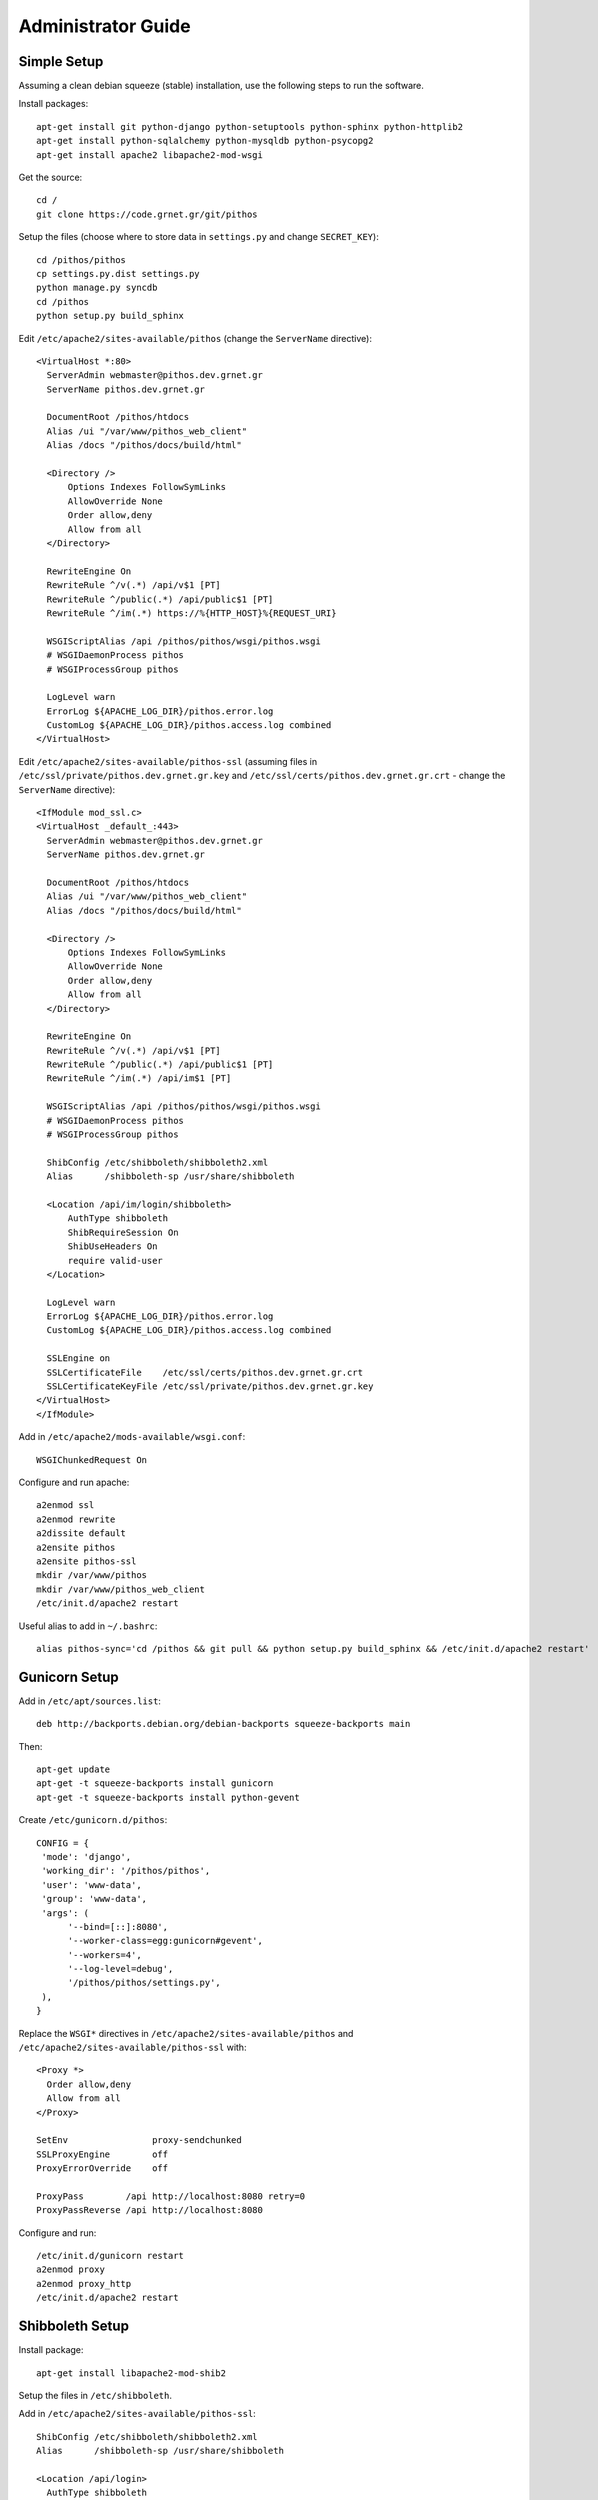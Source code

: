 Administrator Guide
===================

Simple Setup
------------

Assuming a clean debian squeeze (stable) installation, use the following steps to run the software.

Install packages::

  apt-get install git python-django python-setuptools python-sphinx python-httplib2
  apt-get install python-sqlalchemy python-mysqldb python-psycopg2
  apt-get install apache2 libapache2-mod-wsgi

Get the source::

  cd /
  git clone https://code.grnet.gr/git/pithos

Setup the files (choose where to store data in ``settings.py`` and change ``SECRET_KEY``)::

  cd /pithos/pithos
  cp settings.py.dist settings.py
  python manage.py syncdb
  cd /pithos
  python setup.py build_sphinx

Edit ``/etc/apache2/sites-available/pithos`` (change the ``ServerName`` directive)::

  <VirtualHost *:80>
    ServerAdmin webmaster@pithos.dev.grnet.gr
    ServerName pithos.dev.grnet.gr

    DocumentRoot /pithos/htdocs
    Alias /ui "/var/www/pithos_web_client"
    Alias /docs "/pithos/docs/build/html"

    <Directory />
        Options Indexes FollowSymLinks
        AllowOverride None
        Order allow,deny
        Allow from all
    </Directory>

    RewriteEngine On
    RewriteRule ^/v(.*) /api/v$1 [PT]
    RewriteRule ^/public(.*) /api/public$1 [PT]
    RewriteRule ^/im(.*) https://%{HTTP_HOST}%{REQUEST_URI}

    WSGIScriptAlias /api /pithos/pithos/wsgi/pithos.wsgi
    # WSGIDaemonProcess pithos
    # WSGIProcessGroup pithos

    LogLevel warn
    ErrorLog ${APACHE_LOG_DIR}/pithos.error.log
    CustomLog ${APACHE_LOG_DIR}/pithos.access.log combined
  </VirtualHost>

Edit ``/etc/apache2/sites-available/pithos-ssl`` (assuming files in ``/etc/ssl/private/pithos.dev.grnet.gr.key`` and ``/etc/ssl/certs/pithos.dev.grnet.gr.crt`` - change the ``ServerName`` directive)::

  <IfModule mod_ssl.c>
  <VirtualHost _default_:443>
    ServerAdmin webmaster@pithos.dev.grnet.gr
    ServerName pithos.dev.grnet.gr

    DocumentRoot /pithos/htdocs
    Alias /ui "/var/www/pithos_web_client"
    Alias /docs "/pithos/docs/build/html"

    <Directory />
        Options Indexes FollowSymLinks
        AllowOverride None
        Order allow,deny
        Allow from all
    </Directory>

    RewriteEngine On
    RewriteRule ^/v(.*) /api/v$1 [PT]
    RewriteRule ^/public(.*) /api/public$1 [PT]
    RewriteRule ^/im(.*) /api/im$1 [PT]

    WSGIScriptAlias /api /pithos/pithos/wsgi/pithos.wsgi
    # WSGIDaemonProcess pithos
    # WSGIProcessGroup pithos

    ShibConfig /etc/shibboleth/shibboleth2.xml
    Alias      /shibboleth-sp /usr/share/shibboleth 

    <Location /api/im/login/shibboleth>
        AuthType shibboleth
        ShibRequireSession On
        ShibUseHeaders On
        require valid-user
    </Location>

    LogLevel warn
    ErrorLog ${APACHE_LOG_DIR}/pithos.error.log
    CustomLog ${APACHE_LOG_DIR}/pithos.access.log combined

    SSLEngine on
    SSLCertificateFile    /etc/ssl/certs/pithos.dev.grnet.gr.crt
    SSLCertificateKeyFile /etc/ssl/private/pithos.dev.grnet.gr.key
  </VirtualHost>
  </IfModule>

Add in ``/etc/apache2/mods-available/wsgi.conf``::

  WSGIChunkedRequest On

Configure and run apache::

  a2enmod ssl
  a2enmod rewrite
  a2dissite default
  a2ensite pithos
  a2ensite pithos-ssl
  mkdir /var/www/pithos
  mkdir /var/www/pithos_web_client
  /etc/init.d/apache2 restart

Useful alias to add in ``~/.bashrc``::

  alias pithos-sync='cd /pithos && git pull && python setup.py build_sphinx && /etc/init.d/apache2 restart'

Gunicorn Setup
--------------

Add in ``/etc/apt/sources.list``::

  deb http://backports.debian.org/debian-backports squeeze-backports main

Then::

  apt-get update
  apt-get -t squeeze-backports install gunicorn
  apt-get -t squeeze-backports install python-gevent

Create ``/etc/gunicorn.d/pithos``::

  CONFIG = {
   'mode': 'django',
   'working_dir': '/pithos/pithos',
   'user': 'www-data',
   'group': 'www-data',
   'args': (
        '--bind=[::]:8080',
        '--worker-class=egg:gunicorn#gevent',
        '--workers=4',
        '--log-level=debug',
        '/pithos/pithos/settings.py',
   ),
  }

Replace the ``WSGI*`` directives in ``/etc/apache2/sites-available/pithos`` and ``/etc/apache2/sites-available/pithos-ssl`` with::

  <Proxy *>
    Order allow,deny
    Allow from all
  </Proxy>

  SetEnv                proxy-sendchunked
  SSLProxyEngine        off
  ProxyErrorOverride    off

  ProxyPass        /api http://localhost:8080 retry=0
  ProxyPassReverse /api http://localhost:8080

Configure and run::

  /etc/init.d/gunicorn restart
  a2enmod proxy
  a2enmod proxy_http
  /etc/init.d/apache2 restart

Shibboleth Setup
----------------

Install package::

  apt-get install libapache2-mod-shib2

Setup the files in ``/etc/shibboleth``.

Add in ``/etc/apache2/sites-available/pithos-ssl``::

  ShibConfig /etc/shibboleth/shibboleth2.xml
  Alias      /shibboleth-sp /usr/share/shibboleth 

  <Location /api/login>
    AuthType shibboleth
    ShibRequireSession On
    ShibUseHeaders On
    require valid-user
  </Location>

Configure and run apache::

  a2enmod shib2
  /etc/init.d/apache2 restart
  /etc/init.d/shibd restart

The following tokens should be available at the destination, after passing through the apache module::

  eppn # eduPersonPrincipalName
  Shib-InetOrgPerson-givenName
  Shib-Person-surname
  Shib-Person-commonName
  Shib-InetOrgPerson-displayName
  Shib-EP-Affiliation
  Shib-Session-ID

MySQL Setup
-----------

If using MySQL instead of SQLite for the database engine, consider the following.

Server side::

  apt-get install mysql-server

Add in ``/etc/mysql/conf.d/pithos.cnf``::

  [mysqld]
  sql-mode="NO_AUTO_VALUE_ON_ZERO"

Edit ``/etc/mysql/my.cnf`` to allow network connections and restart the server.

Create database and user::

  CREATE DATABASE pithos CHARACTER SET utf8 COLLATE utf8_bin;
  GRANT ALL ON pithos.* TO pithos@localhost IDENTIFIED BY 'password';
  GRANT ALL ON pithos.* TO pithos@'%' IDENTIFIED BY 'password';

Client side::

  apt-get install mysql-client

It helps to create a ``~/.my.cnf`` file, for automatically connecting to the server::

  [client]
  user = pithos
  password = 'password'
  host = pithos-storage.dev.grnet.gr

  [mysql]
  database = pithos

PostgreSQL Setup
----------------

If using PostgreSQL instead of SQLite for the database engine, consider the following.

Server side::

  apt-get install postgresql

Edit ``/etc/postgresql/8.4/main/postgresql.conf`` and ``/etc/postgresql/8.4/main/pg_hba.conf`` to allow network connections and restart the server.

Create database and user::

  CREATE DATABASE pithos WITH ENCODING 'UTF8' LC_COLLATE='C' LC_CTYPE='C' TEMPLATE=template0;
  CREATE USER pithos WITH PASSWORD 'password';
  GRANT ALL PRIVILEGES ON DATABASE pithos TO pithos;

Client side::

  apt-get install postgresql-client

It helps to create a ``~/.pgpass`` file, for automatically passing the password to the server::

  pithos-storage.dev.grnet.gr:5432:pithos:pithos:password

Connect with::

  psql -h pithos-storage.dev.grnet.gr -U pithos

